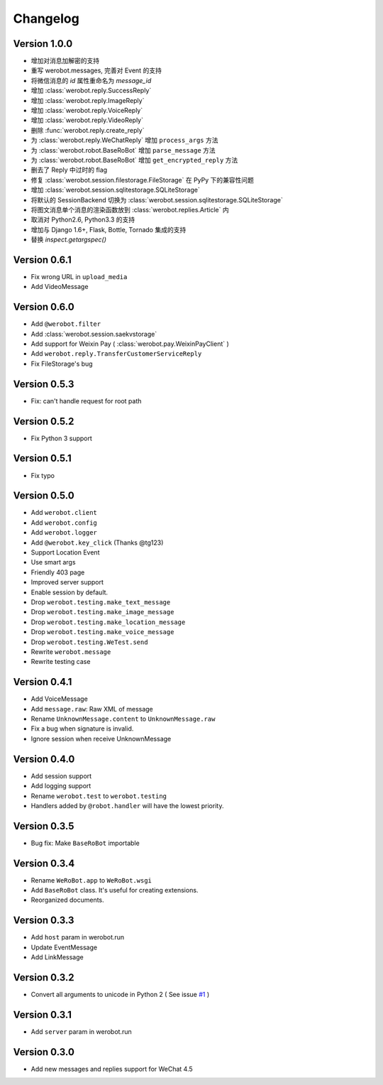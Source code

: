 Changelog
=============

Version 1.0.0
----------------

+ 增加对消息加解密的支持
+ 重写 werobot.messages, 完善对 Event 的支持
+ 将微信消息的 `id` 属性重命名为 `message_id`
+ 增加 :class:`werobot.reply.SuccessReply`
+ 增加 :class:`werobot.reply.ImageReply`
+ 增加 :class:`werobot.reply.VoiceReply`
+ 增加 :class:`werobot.reply.VideoReply`
+ 删除 :func:`werobot.reply.create_reply`
+ 为 :class:`werobot.reply.WeChatReply` 增加 ``process_args`` 方法
+ 为 :class:`werobot.robot.BaseRoBot` 增加 ``parse_message`` 方法
+ 为 :class:`werobot.robot.BaseRoBot` 增加 ``get_encrypted_reply`` 方法
+ 删去了 Reply 中过时的 flag
+ 修复 :class:`werobot.session.filestorage.FileStorage` 在 PyPy 下的兼容性问题
+ 增加 :class:`werobot.session.sqlitestorage.SQLiteStorage`
+ 将默认的 SessionBackend 切换为 :class:`werobot.session.sqlitestorage.SQLiteStorage`
+ 将图文消息单个消息的渲染函数放到 :class:`werobot.replies.Article` 内
+ 取消对 Python2.6, Python3.3 的支持
+ 增加与 Django 1.6+, Flask, Bottle, Tornado 集成的支持
+ 替换 `inspect.getargspec()` 

Version 0.6.1
----------------

+ Fix wrong URL in ``upload_media``
+ Add VideoMessage

Version 0.6.0
----------------

+ Add ``@werobot.filter``
+ Add :class:`werobot.session.saekvstorage`
+ Add support for Weixin Pay ( :class:`werobot.pay.WeixinPayClient` )
+ Add ``werobot.reply.TransferCustomerServiceReply``
+ Fix FileStorage's bug

Version 0.5.3
----------------

+ Fix: can't handle request for root path

Version 0.5.2
----------------

+ Fix Python 3 support

Version 0.5.1
----------------

+ Fix typo

Version 0.5.0
----------------

+ Add ``werobot.client``
+ Add ``werobot.config``
+ Add ``werobot.logger``
+ Add ``@werobot.key_click`` (Thanks @tg123)
+ Support Location Event
+ Use smart args
+ Friendly 403 page
+ Improved server support
+ Enable session by default.
+ Drop ``werobot.testing.make_text_message``
+ Drop ``werobot.testing.make_image_message``
+ Drop ``werobot.testing.make_location_message``
+ Drop ``werobot.testing.make_voice_message``
+ Drop ``werobot.testing.WeTest.send``
+ Rewrite ``werobot.message``
+ Rewrite testing case

Version 0.4.1
----------------
+ Add VoiceMessage
+ Add ``message.raw``: Raw XML of message
+ Rename ``UnknownMessage.content`` to ``UnknownMessage.raw``
+ Fix a bug when signature is invalid.
+ Ignore session when receive UnknownMessage

Version 0.4.0
----------------
+ Add session support
+ Add logging support
+ Rename ``werobot.test`` to ``werobot.testing``
+ Handlers added by ``@robot.handler`` will have the lowest priority.

Version 0.3.5
----------------
+ Bug fix: Make ``BaseRoBot`` importable

Version 0.3.4
----------------
+ Rename ``WeRoBot.app`` to ``WeRoBot.wsgi``
+ Add ``BaseRoBot`` class. It's useful for creating extensions.
+ Reorganized documents.

Version 0.3.3
----------------
+ Add ``host`` param in werobot.run
+ Update EventMessage
+ Add LinkMessage

Version 0.3.2
----------------
+ Convert all arguments to unicode in Python 2 ( See issue `#1 <https://github.com/whtsky/WeRoBot/pull/1>`_ )

Version 0.3.1
----------------
+ Add ``server`` param in werobot.run

Version 0.3.0
----------------
+ Add new messages and replies support for WeChat 4.5
